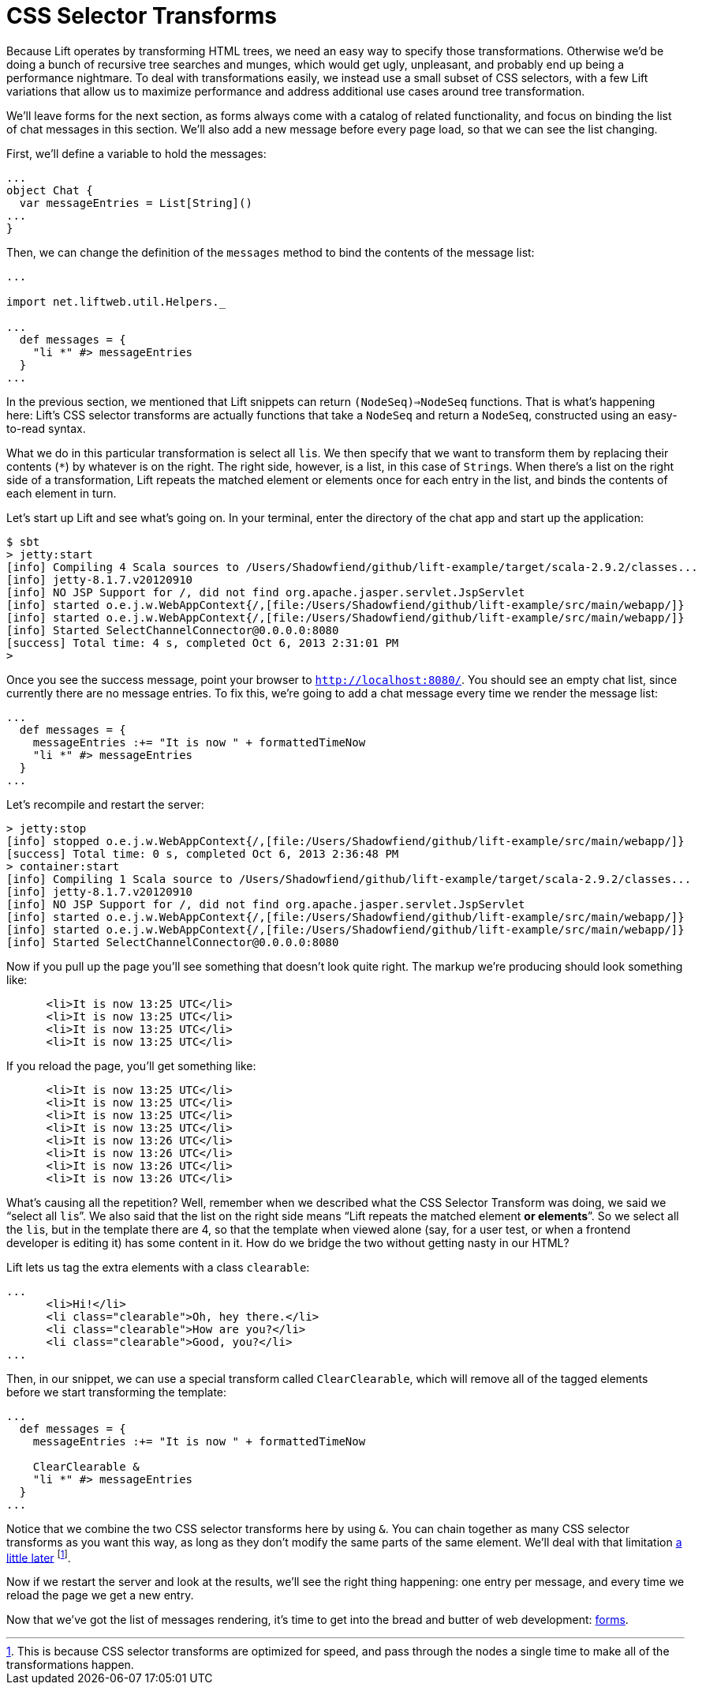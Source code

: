 :idprefix:
:idseparator: -
:toc: right
:toclevels: 2

# CSS Selector Transforms

Because Lift operates by transforming HTML trees, we need an easy way to
specify those transformations. Otherwise we'd be doing a bunch of recursive
tree searches and munges, which would get ugly, unpleasant, and probably end up
being a performance nightmare. To deal with transformations easily, we instead
use a small subset of CSS selectors, with a few Lift variations that allow us to
maximize performance and address additional use cases around tree
transformation.

We'll leave forms for the next section, as forms always come with a catalog of
related functionality, and focus on binding the list of chat messages in this
section. We'll also add a new message before every page load, so that we can see
the list changing.

First, we'll define a variable to hold the messages:

```scala:src/main/scala/code/snippet/Chat.scala
...
object Chat {
  var messageEntries = List[String]()
...
}
```

Then, we can change the definition of the `messages` method to bind the
contents of the message list:

```scala:src/main/scala/code/snippet/Chat.scala
...

import net.liftweb.util.Helpers._

...
  def messages = {
    "li *" #> messageEntries
  }
...
```

In the previous section, we mentioned that Lift snippets can return
`(NodeSeq)=>NodeSeq` functions. That is what's happening here: Lift's CSS
selector transforms are actually functions that take a `NodeSeq` and return a
`NodeSeq`, constructed using an easy-to-read syntax.

What we do in this particular transformation is select all ``li``s. We then
specify that we want to transform them by replacing their contents (`*`) by
whatever is on the right. The right side, however, is a list, in this case of
``String``s. When there's a list on the right side of a transformation, Lift
repeats the matched element or elements once for each entry in the list, and
binds the contents of each element in turn.

Let's start up Lift and see what's going on. In your terminal, enter the
directory of the chat app and start up the application:

```
$ sbt
> jetty:start
[info] Compiling 4 Scala sources to /Users/Shadowfiend/github/lift-example/target/scala-2.9.2/classes...
[info] jetty-8.1.7.v20120910
[info] NO JSP Support for /, did not find org.apache.jasper.servlet.JspServlet
[info] started o.e.j.w.WebAppContext{/,[file:/Users/Shadowfiend/github/lift-example/src/main/webapp/]}
[info] started o.e.j.w.WebAppContext{/,[file:/Users/Shadowfiend/github/lift-example/src/main/webapp/]}
[info] Started SelectChannelConnector@0.0.0.0:8080
[success] Total time: 4 s, completed Oct 6, 2013 2:31:01 PM
>
```

Once you see the success message, point your browser to
`http://localhost:8080/`. You should see an empty chat list, since currently
there are no message entries. To fix this, we're going to add a chat message
every time we render the message list:

```scala:src/main/scala/code/snippet/Chat.scala
...
  def messages = {
    messageEntries :+= "It is now " + formattedTimeNow
    "li *" #> messageEntries
  }
...
```

Let's recompile and restart the server:

```
> jetty:stop
[info] stopped o.e.j.w.WebAppContext{/,[file:/Users/Shadowfiend/github/lift-example/src/main/webapp/]}
[success] Total time: 0 s, completed Oct 6, 2013 2:36:48 PM
> container:start
[info] Compiling 1 Scala source to /Users/Shadowfiend/github/lift-example/target/scala-2.9.2/classes...
[info] jetty-8.1.7.v20120910
[info] NO JSP Support for /, did not find org.apache.jasper.servlet.JspServlet
[info] started o.e.j.w.WebAppContext{/,[file:/Users/Shadowfiend/github/lift-example/src/main/webapp/]}
[info] started o.e.j.w.WebAppContext{/,[file:/Users/Shadowfiend/github/lift-example/src/main/webapp/]}
[info] Started SelectChannelConnector@0.0.0.0:8080
```

Now if you pull up the page you'll see something that doesn't look quite right.
The markup we're producing should look something like:

```
      <li>It is now 13:25 UTC</li>
      <li>It is now 13:25 UTC</li>
      <li>It is now 13:25 UTC</li>
      <li>It is now 13:25 UTC</li>
```

If you reload the page, you'll get something like:

```
      <li>It is now 13:25 UTC</li>
      <li>It is now 13:25 UTC</li>
      <li>It is now 13:25 UTC</li>
      <li>It is now 13:25 UTC</li>
      <li>It is now 13:26 UTC</li>
      <li>It is now 13:26 UTC</li>
      <li>It is now 13:26 UTC</li>
      <li>It is now 13:26 UTC</li>
```

What's causing all the repetition? Well, remember when we described what the
CSS Selector Transform was doing, we said we “select all ``li``s”. We also said
that the list on the right side means “Lift repeats the matched element **or
elements**”. So we select all the ``li``s, but in the template there are 4, so
that the template when viewed alone (say, for a user test, or when a frontend
developer is editing it) has some content in it. How do we bridge the two
without getting nasty in our HTML?

Lift lets us tag the extra elements with a class `clearable`:

```html:src/main/webapp/index.html
...
      <li>Hi!</li>
      <li class="clearable">Oh, hey there.</li>
      <li class="clearable">How are you?</li>
      <li class="clearable">Good, you?</li>
...
```

Then, in our snippet, we can use a special transform called `ClearClearable`,
which will remove all of the tagged elements before we start transforming the
template:

```scala:src/main/scala/code/snippet/Chat.scala
...
  def messages = {
    messageEntries :+= "It is now " + formattedTimeNow

    ClearClearable &
    "li *" #> messageEntries
  }
...
```

Notice that we combine the two CSS selector transforms here by using `&`. You
can chain together as many CSS selector transforms as you want this way, as long
as they don't modify the same parts of the same element. We'll deal with that
limitation link:13-who-knows[a little later] footnote:[This is because CSS
selector transforms are optimized for speed, and pass through the nodes a
single time to make all of the transformations happen.].

Now if we restart the server and look at the results, we'll see the right thing
happening: one entry per message, and every time we reload the page we get a
new entry.

Now that we've got the list of messages rendering, it's time to get into the
bread and butter of web development: link:5-basic-forms.adoc[forms].

